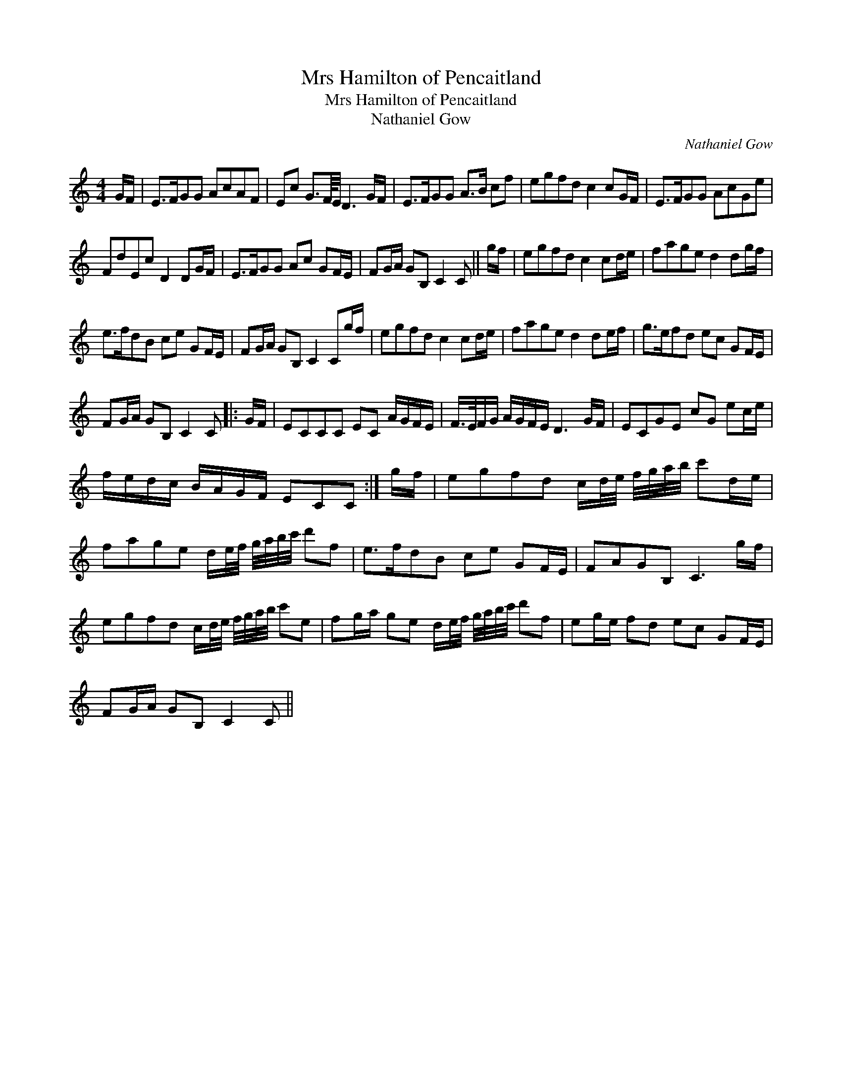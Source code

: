 X:1
T:Mrs Hamilton of Pencaitland
T:Mrs Hamilton of Pencaitland
T:Nathaniel Gow
C:Nathaniel Gow
L:1/8
M:4/4
K:C
V:1 treble 
V:1
 G/F/ | E>FGG AcAF | Ec G3/2F/8E/4 D3 G/F/ | E>FGG A>B cf | egfd c2 cG/F/ | E>FGG AcGe | %6
 FdEc D2 DG/F/ | E>FGG Ac GF/E/ | FG/A/ GB, C2 C || g/f/ | egfd c2 cd/e/ | fage d2 dg/f/ | %12
 e>fdB ce GF/E/ | FG/A/ GB, C2 Cg/f/ | egfd c2 cd/e/ | fage d2 de/f/ | g>efd ec GF/E/ | %17
 FG/A/ GB, C2 C |: G/F/ | ECCC EC A/G/F/E/ | F/>E/F/G/ A/G/F/E/ D3 G/F/ | ECGE cG ec/e/ | %22
 f/e/d/c/ B/A/G/F/ ECC :| g/f/ | egfd c/d/4e/4 f/4g/4a/4b/4 c'd/e/ | %25
 fage d/e/4f/4 g/4a/4b/4c'/4 d'f | e>fdB ce GF/E/ | FAGB, C3 g/f/ | %28
 egfd c/d/4e/4 f/4g/4a/4b/4 c'e | fg/a/ ge d/e/4f/4 g/4a/4b/4c'/4 d'f | eg/e/ fd ec GF/E/ | %31
 FG/A/ GB, C2 C || %32

